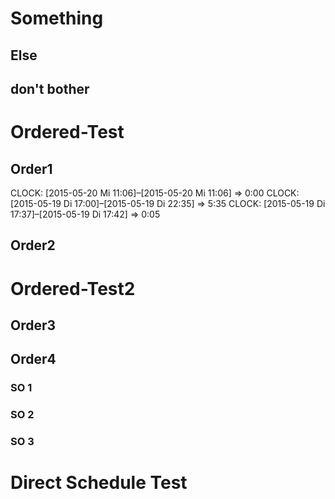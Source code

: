 #+LATEX_HEADER: \usepackage{pgfgantt}
#+LATEX_HEADER: \usepackage{lscape}

* Something
** Else
   DEADLINE: <2015-05-21 Do> SCHEDULED: <2015-04-29 Mi>
   :PROPERTIES:
   :CUSTOM_ID: Else123
   :END:
** don't bother
   SCHEDULED: <2015-05-06 Mi> DEADLINE: <2015-05-22 Fr>
* Ordered-Test 
   DEADLINE: <2015-05-26 Di>
  :PROPERTIES:
  :ORDERED:  t
  :ID: ordered123
  :END:      
** Order1
   CLOCK: [2015-05-20 Mi 11:06]--[2015-05-20 Mi 11:06] =>  0:00
   CLOCK: [2015-05-19 Di 17:00]--[2015-05-19 Di 22:35] =>  5:35
   CLOCK: [2015-05-19 Di 17:37]--[2015-05-19 Di 17:42] =>  0:05
   :PROPERTIES:
   :Effort:   1d
   :END:
** Order2
   :PROPERTIES:
   :Effort:   2d
   :END:
* Ordered-Test2 
  :PROPERTIES:
  :ORDERED:  t
  :ID: ordered123
  :END:      
** Order3
   SCHEDULED: <2015-05-21 Do>
   :PROPERTIES:
   :Effort:   1d
   :END:
** Order4
*** SO 1
   :PROPERTIES:
   :Effort:   3:00
   :END:
*** SO 2
   :PROPERTIES:
   :Effort:   5:00
   :END:
*** SO 3
   :PROPERTIES:
   :Effort:   3:00
   :END:

* Direct Schedule Test
  DEADLINE: <2015-06-04 Do> SCHEDULED: <2015-05-30 Sa>


#+BEGIN_landscape
#+BEGIN: pgf-gantt-chart :titlecalendar "year, month=name, day" :weekend-style "{draw=blue!10, line width=1pt}" :workday-style "{draw=blue!5, line width=.75pt}" :progress if-clocksum :parameters "y unit title=.7cm, y unit chart=.9cm" 
\begin{ganttchart}[time slot format=isodate, vgrid={*2{draw=blue!5, line width=.75pt},*3{draw=blue!10, line width=1pt},*2{draw=blue!5, line width=.75pt}}, y unit title=.7cm, y unit chart=.9cm]{2015-04-29}{2015-06-04}
\gantttitlecalendar{year, month=name, day}\\
\ganttgroup[group left shift=0.0, group right shift=-0.0]{Something}{2015-04-29}{2015-05-22}\\%2015-04-29,00:00 --  -- 2015-05-22,08:00
  \ganttbar[bar left shift=0.0, bar right shift=-0.0]{Else}{2015-04-29}{2015-05-21}\\%2015-04-29,00:00 --  -- 2015-05-21,08:00
  \ganttbar[bar left shift=0.0, bar right shift=-0.0]{don't bother}{2015-05-06}{2015-05-22}\\%2015-05-06,00:00 --  -- 2015-05-22,08:00
\ganttgroup[group left shift=0.0, group right shift=-0.0]{Ordered-Test}{2015-05-22}{2015-05-26}\\%2015-05-22,00:00 --  -- 2015-05-26,08:00
  \ganttbar[bar left shift=0.0, bar right shift=-0.0, progress=71]{Order1}{2015-05-22}{2015-05-22}\\%2015-05-22,00:00 -- 09:00 -- 2015-05-25,00:00
  \ganttlinkedbar[bar left shift=0.0, bar right shift=-0.0]{Order2}{2015-05-25}{2015-05-26}\\%2015-05-25,00:00 -- 17:00 -- 2015-05-26,08:00
\ganttgroup[group left shift=0.0, group right shift=-0.625]{Ordered-Test2}{2015-05-21}{2015-05-25}\\%2015-05-21,00:00 --  -- 2015-05-25,03:00
  \ganttbar[bar left shift=0.0, bar right shift=-0.0]{Order3}{2015-05-21}{2015-05-21}\\%2015-05-21,00:00 -- 09:00 -- 2015-05-22,00:00
  \ganttlinkedgroup[group left shift=0.0, group right shift=-0.625]{Order4}{2015-05-22}{2015-05-25}\\%2015-05-22,00:00 --  -- 2015-05-25,03:00
    \ganttbar[bar left shift=0.0, bar right shift=-0.625]{SO 1}{2015-05-22}{2015-05-22}\\%2015-05-22,00:00 -- 04:00 -- 2015-05-22,03:00
    \ganttlinkedbar[bar left shift=0.375, bar right shift=-0.0]{SO 2}{2015-05-22}{2015-05-22}\\%2015-05-22,03:00 -- 06:00 -- 2015-05-25,00:00
    \ganttlinkedbar[bar left shift=0.0, bar right shift=-0.625]{SO 3}{2015-05-25}{2015-05-25}\\%2015-05-25,00:00 -- 04:00 -- 2015-05-25,03:00
\ganttbar[bar left shift=0.0, bar right shift=-0.0]{Direct Schedule Test}{2015-05-30}{2015-06-04}\\%2015-05-30,00:00 --  -- 2015-06-04,08:00
\end{ganttchart}
#+END:
#+END_landscape


